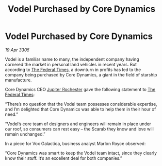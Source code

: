 :PROPERTIES:
:ID:       ce34760b-4d50-411b-889d-7cc82c4dc561
:END:
#+title: Vodel Purchased by Core Dynamics
#+filetags: :galnet:

* Vodel Purchased by Core Dynamics

/19 Apr 3305/

Vodel is a familiar name to many, the independent company having cornered the market in personal land vehicles in recent years. But according to [[id:be5df73c-519d-45ed-a541-9b70bc8ae97c][The Federal Times]], a downturn in profits has led to the company being purchased by Core Dynamics, a giant in the field of starship manufacture. 

Core Dynamics CEO [[id:c33064d1-c2a0-4ac3-89fe-57eedb7ef9c8][Jupiter Rochester]] gave the following statement to [[id:be5df73c-519d-45ed-a541-9b70bc8ae97c][The Federal Times]]: 

“There’s no question that the Vodel team possesses considerable expertise, and I’m delighted that Core Dynamics was able to help them in their hour of need.” 

“Vodel’s core team of designers and engineers will remain in place under our roof, so consumers can rest easy – the Scarab they know and love will remain unchanged.” 

In a piece for Vox Galactica, business analyst Marlon Royce observed: 

“Core Dynamics was smart to keep the Vodel team intact, since they clearly know their stuff. It’s an excellent deal for both companies.”
